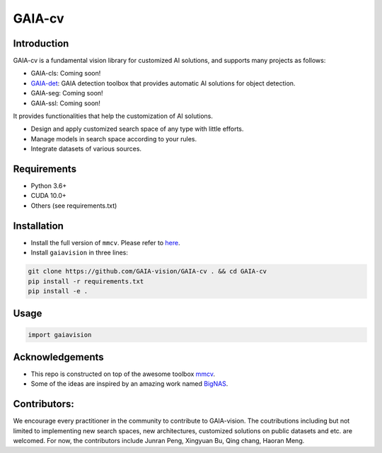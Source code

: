 GAIA-cv
^^^^^^


Introduction 
------------
GAIA-cv is a fundamental vision library for customized AI solutions, and supports many projects as follows:

- GAIA-cls: Coming soon!
- GAIA-det_: GAIA detection toolbox that provides automatic AI solutions for object detection.
- GAIA-seg: Coming soon!
- GAIA-ssl: Coming soon!

.. _GAIA-det: https://github.com/GAIA-vision/GAIA-det

It provides functionalities that help the customization of AI solutions.

- Design and apply customized search space of any type with little efforts.
- Manage models in search space according to your rules.
- Integrate datasets of various sources.

Requirements
------------
- Python 3.6+
- CUDA 10.0+
- Others (see requirements.txt)

Installation
------------

- Install the full version of ``mmcv``. Please refer to here_.
- Install ``gaiavision`` in three lines:

.. code-block:: bash

  git clone https://github.com/GAIA-vision/GAIA-cv . && cd GAIA-cv
  pip install -r requirements.txt
  pip install -e .


.. _here: https://github.com/open-mmlab/mmcv#installation

Usage
-----
.. code-block:: python

  import gaiavision
  


Acknowledgements
---------------

- This repo is constructed on top of the awesome toolbox mmcv_.
- Some of the ideas are inspired by an amazing work named BigNAS_.




.. _mmcv: https://github.com/open-mmlab/mmcv
.. _BigNas: https://arxiv.org/abs/2003.11142


Contributors:
-------------

We encourage every practitioner in the community to contribute to GAIA-vision. The coutributions including but not limited to implementing new search spaces, new architectures, customized solutions on public datasets and etc. are welcomed. For now, the contributors include Junran Peng, Xingyuan Bu, Qing chang, Haoran Meng.

